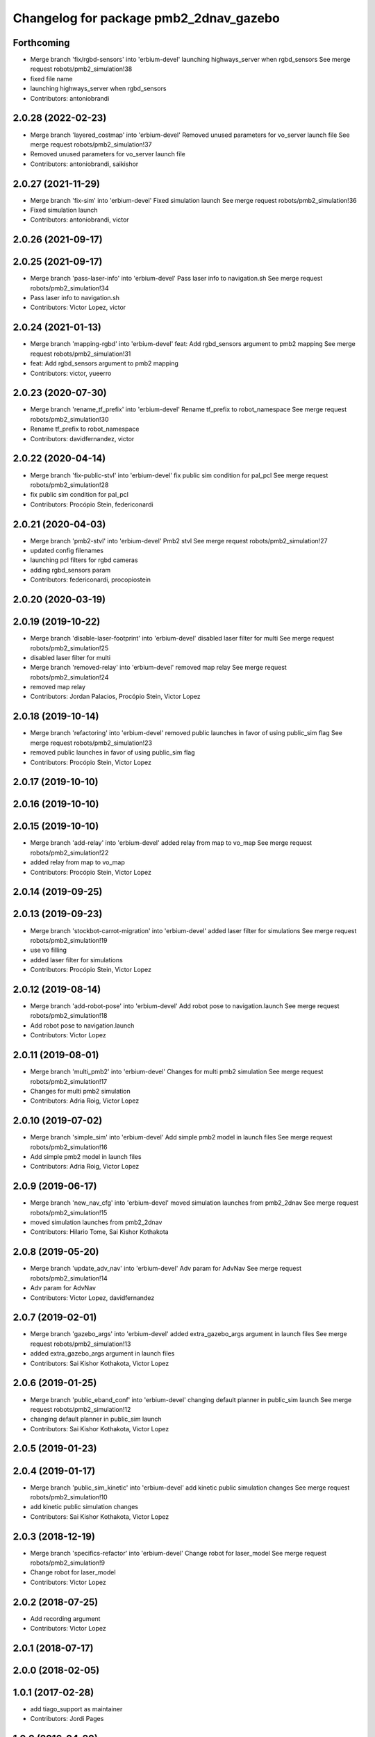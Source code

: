 ^^^^^^^^^^^^^^^^^^^^^^^^^^^^^^^^^^^^^^^
Changelog for package pmb2_2dnav_gazebo
^^^^^^^^^^^^^^^^^^^^^^^^^^^^^^^^^^^^^^^

Forthcoming
-----------
* Merge branch 'fix/rgbd-sensors' into 'erbium-devel'
  launching highways_server when rgbd_sensors
  See merge request robots/pmb2_simulation!38
* fixed file name
* launching highways_server when rgbd_sensors
* Contributors: antoniobrandi

2.0.28 (2022-02-23)
-------------------
* Merge branch 'layered_costmap' into 'erbium-devel'
  Removed unused parameters for vo_server launch file
  See merge request robots/pmb2_simulation!37
* Removed unused parameters for vo_server launch file
* Contributors: antoniobrandi, saikishor

2.0.27 (2021-11-29)
-------------------
* Merge branch 'fix-sim' into 'erbium-devel'
  Fixed simulation launch
  See merge request robots/pmb2_simulation!36
* Fixed simulation launch
* Contributors: antoniobrandi, victor

2.0.26 (2021-09-17)
-------------------

2.0.25 (2021-09-17)
-------------------
* Merge branch 'pass-laser-info' into 'erbium-devel'
  Pass laser info to navigation.sh
  See merge request robots/pmb2_simulation!34
* Pass laser info to navigation.sh
* Contributors: Victor Lopez, victor

2.0.24 (2021-01-13)
-------------------
* Merge branch 'mapping-rgbd' into 'erbium-devel'
  feat: Add rgbd_sensors argument to pmb2 mapping
  See merge request robots/pmb2_simulation!31
* feat: Add rgbd_sensors argument to pmb2 mapping
* Contributors: victor, yueerro

2.0.23 (2020-07-30)
-------------------
* Merge branch 'rename_tf_prefix' into 'erbium-devel'
  Rename tf_prefix to robot_namespace
  See merge request robots/pmb2_simulation!30
* Rename tf_prefix to robot_namespace
* Contributors: davidfernandez, victor

2.0.22 (2020-04-14)
-------------------
* Merge branch 'fix-public-stvl' into 'erbium-devel'
  fix public sim condition for pal_pcl
  See merge request robots/pmb2_simulation!28
* fix public sim condition for pal_pcl
* Contributors: Procópio Stein, federiconardi

2.0.21 (2020-04-03)
-------------------
* Merge branch 'pmb2-stvl' into 'erbium-devel'
  Pmb2 stvl
  See merge request robots/pmb2_simulation!27
* updated config filenames
* launching pcl filters for rgbd cameras
* adding rgbd_sensors param
* Contributors: federiconardi, procopiostein

2.0.20 (2020-03-19)
-------------------

2.0.19 (2019-10-22)
-------------------
* Merge branch 'disable-laser-footprint' into 'erbium-devel'
  disabled laser filter for multi
  See merge request robots/pmb2_simulation!25
* disabled laser filter for multi
* Merge branch 'removed-relay' into 'erbium-devel'
  removed map relay
  See merge request robots/pmb2_simulation!24
* removed map relay
* Contributors: Jordan Palacios, Procópio Stein, Victor Lopez

2.0.18 (2019-10-14)
-------------------
* Merge branch 'refactoring' into 'erbium-devel'
  removed public launches in favor of using public_sim flag
  See merge request robots/pmb2_simulation!23
* removed public launches in favor of using public_sim flag
* Contributors: Procópio Stein, Victor Lopez

2.0.17 (2019-10-10)
-------------------

2.0.16 (2019-10-10)
-------------------

2.0.15 (2019-10-10)
-------------------
* Merge branch 'add-relay' into 'erbium-devel'
  added relay from map to vo_map
  See merge request robots/pmb2_simulation!22
* added relay from map to vo_map
* Contributors: Procópio Stein, Victor Lopez

2.0.14 (2019-09-25)
-------------------

2.0.13 (2019-09-23)
-------------------
* Merge branch 'stockbot-carrot-migration' into 'erbium-devel'
  added laser filter for simulations
  See merge request robots/pmb2_simulation!19
* use  vo filling
* added laser filter for simulations
* Contributors: Procópio Stein, Victor Lopez

2.0.12 (2019-08-14)
-------------------
* Merge branch 'add-robot-pose' into 'erbium-devel'
  Add robot pose to navigation.launch
  See merge request robots/pmb2_simulation!18
* Add robot pose to navigation.launch
* Contributors: Victor Lopez

2.0.11 (2019-08-01)
-------------------
* Merge branch 'multi_pmb2' into 'erbium-devel'
  Changes for multi pmb2 simulation
  See merge request robots/pmb2_simulation!17
* Changes for multi pmb2 simulation
* Contributors: Adria Roig, Victor Lopez

2.0.10 (2019-07-02)
-------------------
* Merge branch 'simple_sim' into 'erbium-devel'
  Add simple pmb2 model in launch files
  See merge request robots/pmb2_simulation!16
* Add simple pmb2 model in launch files
* Contributors: Adria Roig, Victor Lopez

2.0.9 (2019-06-17)
------------------
* Merge branch 'new_nav_cfg' into 'erbium-devel'
  moved simulation launches from pmb2_2dnav
  See merge request robots/pmb2_simulation!15
* moved simulation launches from pmb2_2dnav
* Contributors: Hilario Tome, Sai Kishor Kothakota

2.0.8 (2019-05-20)
------------------
* Merge branch 'update_adv_nav' into 'erbium-devel'
  Adv param for AdvNav
  See merge request robots/pmb2_simulation!14
* Adv param for AdvNav
* Contributors: Victor Lopez, davidfernandez

2.0.7 (2019-02-01)
------------------
* Merge branch 'gazebo_args' into 'erbium-devel'
  added extra_gazebo_args argument in launch files
  See merge request robots/pmb2_simulation!13
* added extra_gazebo_args argument in launch files
* Contributors: Sai Kishor Kothakota, Victor Lopez

2.0.6 (2019-01-25)
------------------
* Merge branch 'public_eband_conf' into 'erbium-devel'
  changing default planner in public_sim launch
  See merge request robots/pmb2_simulation!12
* changing default planner in public_sim launch
* Contributors: Sai Kishor Kothakota, Victor Lopez

2.0.5 (2019-01-23)
------------------

2.0.4 (2019-01-17)
------------------
* Merge branch 'public_sim_kinetic' into 'erbium-devel'
  add kinetic public simulation changes
  See merge request robots/pmb2_simulation!10
* add kinetic public simulation changes
* Contributors: Sai Kishor Kothakota, Victor Lopez

2.0.3 (2018-12-19)
------------------
* Merge branch 'specifics-refactor' into 'erbium-devel'
  Change robot for laser_model
  See merge request robots/pmb2_simulation!9
* Change robot for laser_model
* Contributors: Victor Lopez

2.0.2 (2018-07-25)
------------------
* Add recording argument
* Contributors: Victor Lopez

2.0.1 (2018-07-17)
------------------

2.0.0 (2018-02-05)
------------------

1.0.1 (2017-02-28)
------------------
* add tiago_support as maintainer
* Contributors: Jordi Pages

1.0.0 (2016-04-20)
------------------

0.9.7 (2016-04-15)
------------------

0.9.6 (2016-02-09)
------------------
* use robot default
* Contributors: Jeremie Deray

0.9.5 (2015-10-27)
------------------
* Update maintainer
* Contributors: Bence Magyar

0.9.4 (2015-02-18)
------------------

0.9.3 (2015-02-03)
------------------

0.9.2 (2015-02-02)
------------------
* Set 'full' as default robot
* Replace ant -> pmb2
* Rename files
* Contributors: Enrique Fernandez
